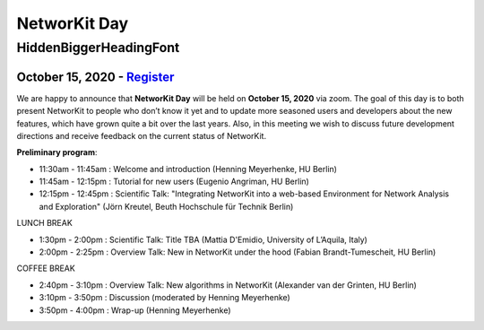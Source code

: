 .. |br| raw:: html

   <br />

.. role:: hidden
   :class: hidden

=============
NetworKit Day
=============

.. just ignore the following header. This is a hack to make the other headings created with ~ smaller.

:hidden:`HiddenBiggerHeadingFont`
---------------------------------

---------------------------------------------------------------------------------------------------------------
October 15, 2020 - `Register <https://www.eventbrite.de/e/networkit-day-2020-nd20-registration-121199776795>`_
---------------------------------------------------------------------------------------------------------------

We are happy to announce that **NetworKit Day** will be held on **October 15,
2020** via zoom.
The goal of this day is to both present NetworKit to people who don’t know it
yet and to update more seasoned users and developers about the new
features, which have grown quite a bit over the last years. Also, in this
meeting we wish to discuss future development directions and receive feedback
on the current status of NetworKit.

**Preliminary program**:

- 11:30am - 11:45am : Welcome and introduction (Henning Meyerhenke, HU Berlin)
- 11:45am - 12:15pm : Tutorial for new users (Eugenio Angriman, HU Berlin)
- 12:15pm - 12:45pm : Scientific Talk: "Integrating NetworKit into a web-based
  Environment for Network Analysis and Exploration" (Jörn Kreutel, Beuth
  Hochschule für Technik Berlin)

LUNCH BREAK

- 1:30pm - 2:00pm : Scientific Talk: Title TBA (Mattia D'Emidio, University of L’Aquila, Italy)
- 2:00pm - 2:25pm : Overview Talk: New in NetworKit under the hood (Fabian Brandt-Tumescheit, HU Berlin)

COFFEE BREAK

- 2:40pm - 3:10pm : Overview Talk: New algorithms in NetworKit (Alexander van der Grinten, HU Berlin)
- 3:10pm - 3:50pm : Discussion (moderated by Henning Meyerhenke)
- 3:50pm - 4:00pm : Wrap-up (Henning Meyerhenke)
